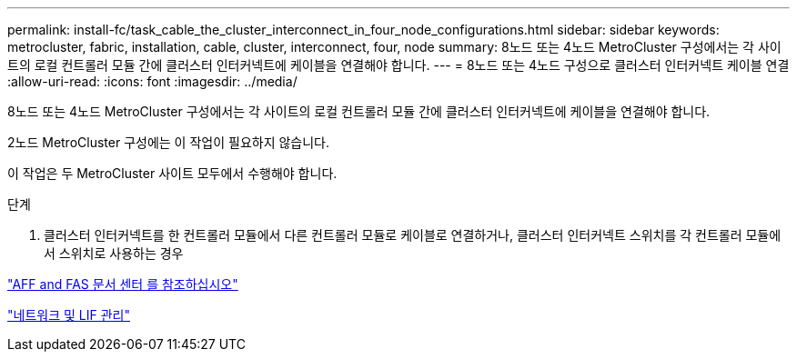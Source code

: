 ---
permalink: install-fc/task_cable_the_cluster_interconnect_in_four_node_configurations.html 
sidebar: sidebar 
keywords: metrocluster, fabric, installation, cable, cluster, interconnect, four, node 
summary: 8노드 또는 4노드 MetroCluster 구성에서는 각 사이트의 로컬 컨트롤러 모듈 간에 클러스터 인터커넥트에 케이블을 연결해야 합니다. 
---
= 8노드 또는 4노드 구성으로 클러스터 인터커넥트 케이블 연결
:allow-uri-read: 
:icons: font
:imagesdir: ../media/


[role="lead"]
8노드 또는 4노드 MetroCluster 구성에서는 각 사이트의 로컬 컨트롤러 모듈 간에 클러스터 인터커넥트에 케이블을 연결해야 합니다.

2노드 MetroCluster 구성에는 이 작업이 필요하지 않습니다.

이 작업은 두 MetroCluster 사이트 모두에서 수행해야 합니다.

.단계
. 클러스터 인터커넥트를 한 컨트롤러 모듈에서 다른 컨트롤러 모듈로 케이블로 연결하거나, 클러스터 인터커넥트 스위치를 각 컨트롤러 모듈에서 스위치로 사용하는 경우


https://docs.netapp.com/platstor/index.jsp["AFF and FAS 문서 센터 를 참조하십시오"]

https://docs.netapp.com/ontap-9/topic/com.netapp.doc.dot-cm-nmg/home.html["네트워크 및 LIF 관리"]
